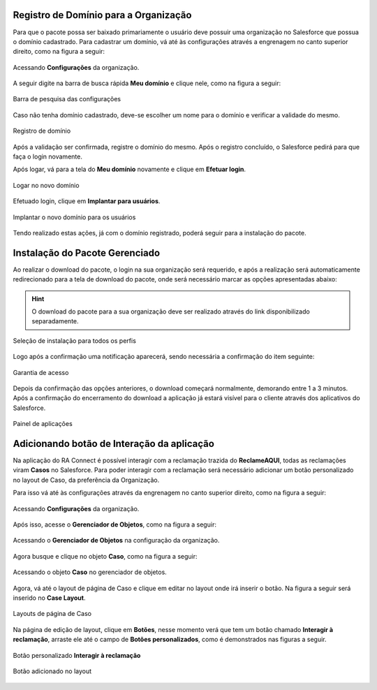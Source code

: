 
Registro de Domínio para a Organização
--------------------------------------


Para que o pacote possa ser baixado primariamente o usuário deve possuir uma organização no Salesforce que possua o domínio cadastrado. Para cadastrar um domínio, vá até às configurações através a engrenagem no canto superior direito, como na figura a seguir: 

.. figure:: img/configuracao.png
    :alt: Solidity logo
    :width: 500px
    :align: center
    
    Acessando **Configurações** da organização.

A seguir digite na barra de busca rápida **Meu domínio** e clique nele, como na figura a seguir:

.. figure:: img/dominio1.png
    :alt: Solidity logo
    :align: center
    
    Barra de pesquisa das configurações

Caso não tenha domínio cadastrado, deve-se escolher um nome para o domínio e verificar a validade do mesmo.

.. figure:: img/dominio2.png
    :alt: Solidity logo
    :align: center
    
    Registro de domínio

Após a validação ser confirmada, registre o domínio do mesmo. Após o registro concluído, o Salesforce pedirá para que faça o login novamente. 

Após logar, vá para a tela do **Meu domínio** novamente e clique em **Efetuar login**.

.. figure:: img/dominio3.png
    :align: center

    Logar no novo domínio

Efetuado login, clique em **Implantar para usuários**.

.. figure:: img/dominio4.png
    :alt: Solidity logo
    :align: center
    
    Implantar o novo domínio para os usuários

Tendo realizado estas ações, já com o domínio registrado, poderá seguir para a instalação do pacote.


Instalação do Pacote Gerenciado
-------------------------------
        
Ao realizar o download do pacote, o login na sua organização será requerido, e após a realização será automaticamente redirecionado para a tela de download do pacote, onde será necessário marcar as opções apresentadas abaixo:

.. Hint:: O download do pacote para a sua organização deve ser realizado através do link disponibilizado separadamente.

.. figure:: img/downloadPacote.png
    :alt: Solidity logo
    :align: center
    
    Seleção de instalação para todos os perfis

Logo após a confirmação uma notificação aparecerá, sendo necessária a confirmação do item seguinte:
   
.. figure:: img/aprovacaoAcesso.png
    :alt: Solidity logo
    :align: center
    
    Garantia de acesso
    
Depois da confirmação das opções anteriores, o download começará normalmente, demorando entre 1 a 3 minutos. Após a confirmação do encerramento do download a aplicação já estará visível para o cliente através dos aplicativos do Salesforce.

.. figure:: img/painelAplicacao.png
    :alt: Solidity logo
    :align: center
    
    Painel de aplicações


Adicionando botão de Interação da aplicação
-------------------------------------------


Na aplicação do RA Connect é possível interagir com a reclamação trazida do **ReclameAQUI**, todas as reclamações viram **Casos** no Salesforce.
Para poder interagir com a reclamação será necessário adicionar um botão personalizado no layout de Caso, da preferência da Organização.

Para isso vá até às configurações através da engrenagem no canto superior direito, como na figura a seguir:

.. figure:: img/configuracao.png
    :alt: Solidity logo
    :align: center
    
    Acessando **Configurações** da organização.

Após isso, acesse o **Gerenciador de Objetos**, como na figura a seguir:

.. figure:: img/gerenciadorObjetos.png
    :alt: Solidity logo
    :align: center
    
    Acessando o **Gerenciador de Objetos** na configuração da organização.

Agora busque e clique no objeto **Caso**, como na figura a seguir:

.. figure:: img/objetoCaso.png
    :alt: Solidity logo
    :align: center
    
    Acessando o objeto **Caso** no gerenciador de objetos.

Agora, vá até o layout de página de Caso e clique em editar no layout onde irá inserir o botão. Na figura a seguir será inserido no **Case Layout**.

.. figure:: img/layoutsCaso.png
    :alt: Solidity logo
    :align: center
    
    Layouts de página de Caso

Na página de edição de layout, clique em **Botões**, nesse momento verá que tem um botão chamado **Interagir à reclamação**, arraste ele até o campo de **Botões personalizados**, como é demonstrados nas figuras a seguir.

.. figure:: img/botaoReclamacao.png
    :alt: Solidity logo
    :align: center
    
    Botão personalizado **Interagir à reclamação**

.. figure:: img/botaoReclamacaoInserido.png
    :alt: Solidity logo
    :align: center
    
    Botão adicionado no layout



